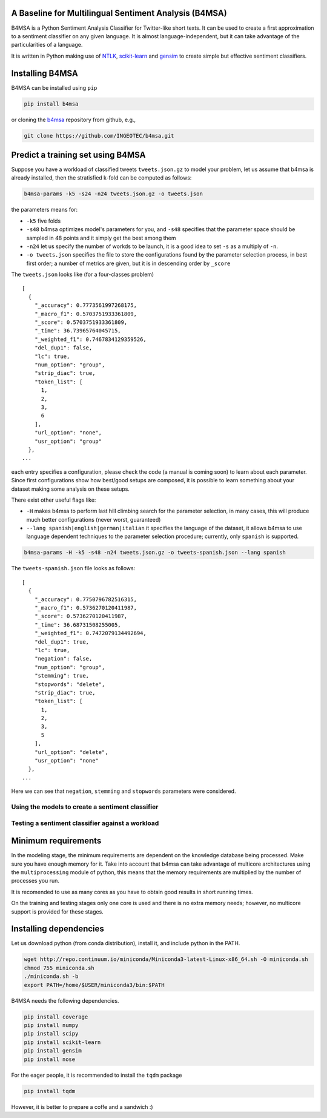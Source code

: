 |Build Status|

|Coverage Status|

A Baseline for Multilingual Sentiment Analysis (B4MSA)
======================================================

B4MSA is a Python Sentiment Analysis Classifier for Twitter-like short
texts. It can be used to create a first approximation to a sentiment
classifier on any given language. It is almost language-independent, but
it can take advantage of the particularities of a language.

It is written in Python making use of `NTLK <http://www.nltk.org/>`__,
`scikit-learn <http://scikit-learn.org/>`__ and
`gensim <https://radimrehurek.com/gensim/>`__ to create simple but
effective sentiment classifiers.

Installing B4MSA
================

B4MSA can be installed using ``pip``

.. code:: bash

    pip install b4msa

or cloning the `b4msa <https://github.com/INGEOTEC/b4msa>`__ repository
from github, e.g.,

.. code:: bash

    git clone https://github.com/INGEOTEC/b4msa.git

Predict a training set using B4MSA
==================================

Suppose you have a workload of classified tweets ``tweets.json.gz`` to
model your problem, let us assume that b4msa is already installed, then
the stratisfied k-fold can be computed as follows:

.. code:: bash

    b4msa-params -k5 -s24 -n24 tweets.json.gz -o tweets.json

the parameters means for:

-  ``-k5`` five folds
-  ``-s48`` b4msa optimizes model's parameters for you, and ``-s48``
   specifies that the parameter space should be sampled in 48 points and
   it simply get the best among them
-  ``-n24`` let us specify the number of workds to be launch, it is a
   good idea to set ``-s`` as a multiply of ``-n``.
-  ``-o tweets.json`` specifies the file to store the configurations
   found by the parameter selection process, in best first order; a
   number of metrics are given, but it is in descending order by
   ``_score``

The ``tweets.json`` looks like (for a four-classes problem)

::

    [
      {
        "_accuracy": 0.7773561997268175,
        "_macro_f1": 0.5703751933361809,
        "_score": 0.5703751933361809,
        "_time": 36.73965764045715,
        "_weighted_f1": 0.7467834129359526,
        "del_dup1": false,
        "lc": true,
        "num_option": "group",
        "strip_diac": true,
        "token_list": [
          1,
          2,
          3,
          6
        ],
        "url_option": "none",
        "usr_option": "group"
      },
    ...

each entry specifies a configuration, please check the code (a manual is
coming soon) to learn about each parameter. Since first configurations
show how best/good setups are composed, it is possible to learn
something about your dataset making some analysis on these setups.

There exist other useful flags like:

-  ``-H`` makes b4msa to perform last hill climbing search for the
   parameter selection, in many cases, this will produce much better
   configurations (never worst, guaranteed)
-  ``--lang spanish|english|german|italian`` it specifies the language
   of the dataset, it allows b4msa to use language dependent techniques
   to the parameter selection procedure; currently, only ``spanish`` is
   supported.

.. code:: bash

    b4msa-params -H -k5 -s48 -n24 tweets.json.gz -o tweets-spanish.json --lang spanish

The ``tweets-spanish.json`` file looks as follows:

::

    [
      {
        "_accuracy": 0.7750796782516315,
        "_macro_f1": 0.5736270120411987,
        "_score": 0.5736270120411987,
        "_time": 36.68731508255005,
        "_weighted_f1": 0.7472079134492694,
        "del_dup1": true,
        "lc": true,
        "negation": false,
        "num_option": "group",
        "stemming": true,
        "stopwords": "delete",
        "strip_diac": true,
        "token_list": [
          1,
          2,
          3,
          5
        ],
        "url_option": "delete",
        "usr_option": "none"
      },
    ...

Here we can see that ``negation``, ``stemming`` and ``stopwords``
parameters were considered.

Using the models to create a sentiment classifier
-------------------------------------------------

Testing a sentiment classifier against a workload
-------------------------------------------------

Minimum requirements
====================

In the modeling stage, the minimum requirements are dependent on the
knowledge database being processed. Make sure you have enough memory for
it. Take into account that b4msa can take advantage of multicore
architectures using the ``multiprocessing`` module of python, this means
that the memory requirements are multiplied by the number of processes
you run.

It is recomended to use as many cores as you have to obtain good results
in short running times.

On the training and testing stages only one core is used and there is no
extra memory needs; however, no multicore support is provided for these
stages.

Installing dependencies
=======================

Let us download python (from conda distribution), install it, and
include python in the PATH.

.. code:: bash

    wget http://repo.continuum.io/miniconda/Miniconda3-latest-Linux-x86_64.sh -O miniconda.sh
    chmod 755 miniconda.sh
    ./miniconda.sh -b
    export PATH=/home/$USER/miniconda3/bin:$PATH

B4MSA needs the following dependencies.

.. code:: bash

    pip install coverage
    pip install numpy
    pip install scipy
    pip install scikit-learn
    pip install gensim
    pip install nose

For the eager people, it is recommended to install the ``tqdm`` package

.. code:: bash

    pip install tqdm

However, it is better to prepare a coffe and a sandwich :)

.. |Build Status| image:: https://travis-ci.org/INGEOTEC/b4msa.svg?branch=master
   :target: https://travis-ci.org/INGEOTEC/b4msa
.. |Coverage Status| image:: https://coveralls.io/repos/github/INGEOTEC/b4msa/badge.svg?branch=master
   :target: https://coveralls.io/github/INGEOTEC/b4msa?branch=master
